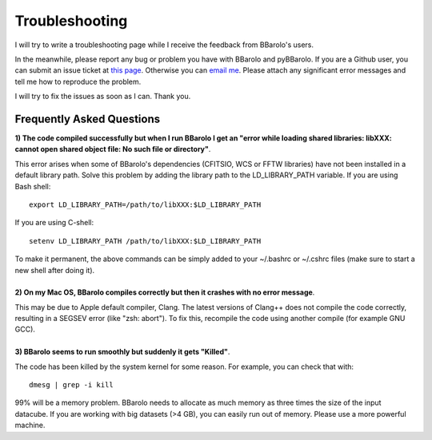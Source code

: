 .. _troubleshooting:

Troubleshooting
###############

I will try to write a troubleshooting page while I receive the feedback from BBarolo's users. 

In the meanwhile, please report any bug or problem you have with BBarolo and pyBBarolo. 
If you are a Github user, you can submit an issue ticket at `this page <https://github.com/editeodoro/bbarolo/issues>`_. Otherwise you can `email me <enrico.diteodoro@gmail.com>`_. Please attach any significant error messages and tell me how to reproduce the problem. 

I will try to fix the issues as soon as I can. Thank you.


Frequently Asked Questions
^^^^^^^^^^^^^^^^^^^^^^^^^^

.. container:: toggle 

    .. container:: header

        **1) The code compiled successfully but when I run BBarolo I get an "error while loading shared libraries: libXXX: cannot open shared object file: No such file or directory"**. 
       
    This error arises when some of BBarolo's dependencies (CFITSIO, WCS or FFTW libraries) have not been installed in a default library path. Solve this problem by adding the library path to the LD_LIBRARY_PATH variable. If you are using Bash shell::

        export LD_LIBRARY_PATH=/path/to/libXXX:$LD_LIBRARY_PATH

    If you are using C-shell::

        setenv LD_LIBRARY_PATH /path/to/libXXX:$LD_LIBRARY_PATH

    To make it permanent, the above commands can be simply added to your ~/.bashrc or ~/.cshrc files (make sure to start a new shell after doing it).

|

.. container:: toggle

    .. container:: header

        **2) On my Mac OS, BBarolo compiles correctly but then it crashes with no error message**. 
       
    This may be due to Apple default compiler, Clang. The latest versions of Clang++ does not compile the code correctly, resulting in a SEGSEV error (like "zsh: abort"). To fix this, recompile the code using another compile (for example GNU GCC).

|

.. container:: toggle

    .. container:: header

        **3) BBarolo seems to run smoothly but suddenly it gets "Killed"**. 
       
    The code has been killed by the system kernel for some reason. For example, you can       check that with::

        dmesg | grep -i kill

    99% will be a memory problem. BBarolo needs to allocate as much memory as three times     the size of the input datacube. If you are working with big datasets (>4 GB), you can     easily run out of memory. Please use a more powerful machine.


